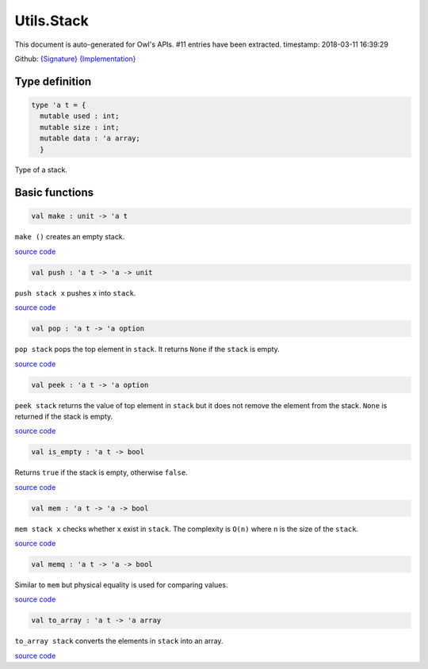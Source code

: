 Utils.Stack
===============================================================================

This document is auto-generated for Owl's APIs.
#11 entries have been extracted.
timestamp: 2018-03-11 16:39:29

Github:
`{Signature} <https://github.com/ryanrhymes/owl/tree/master/src/base/misc/owl_utils_stack.mli>`_ 
`{Implementation} <https://github.com/ryanrhymes/owl/tree/master/src/base/misc/owl_utils_stack.ml>`_



Type definition
-------------------------------------------------------------------------------



.. code-block:: ocaml

  type 'a t = {
    mutable used : int;
    mutable size : int;
    mutable data : 'a array;
    }
    

Type of a stack.

Basic functions
-------------------------------------------------------------------------------



.. code-block:: ocaml

  val make : unit -> 'a t

``make ()`` creates an empty stack.

`source code <https://github.com/ryanrhymes/owl/blob/master/src/base/misc/owl_utils_stack.ml#L17>`__



.. code-block:: ocaml

  val push : 'a t -> 'a -> unit

``push stack x`` pushes ``x`` into ``stack``.

`source code <https://github.com/ryanrhymes/owl/blob/master/src/base/misc/owl_utils_stack.ml#L23>`__



.. code-block:: ocaml

  val pop : 'a t -> 'a option

``pop stack`` pops the top element in ``stack``. It returns ``None`` if the
``stack`` is empty.

`source code <https://github.com/ryanrhymes/owl/blob/master/src/base/misc/owl_utils_stack.ml#L32>`__



.. code-block:: ocaml

  val peek : 'a t -> 'a option

``peek stack`` returns the value of top element in ``stack`` but it does not
remove the element from the stack. ``None`` is returned if the stack is empty.

`source code <https://github.com/ryanrhymes/owl/blob/master/src/base/misc/owl_utils_stack.ml#L36>`__



.. code-block:: ocaml

  val is_empty : 'a t -> bool

Returns ``true`` if the stack is empty, otherwise ``false``.

`source code <https://github.com/ryanrhymes/owl/blob/master/src/base/misc/owl_utils_stack.ml#L40>`__



.. code-block:: ocaml

  val mem : 'a t -> 'a -> bool

``mem stack x`` checks whether ``x`` exist in ``stack``. The complexity is
``O(n)`` where ``n`` is the size of the ``stack``.

`source code <https://github.com/ryanrhymes/owl/blob/master/src/base/misc/owl_utils_stack.ml#L42>`__



.. code-block:: ocaml

  val memq : 'a t -> 'a -> bool

Similar to ``mem`` but physical equality is used for comparing values.

`source code <https://github.com/ryanrhymes/owl/blob/master/src/base/misc/owl_utils_stack.ml#L44>`__



.. code-block:: ocaml

  val to_array : 'a t -> 'a array

``to_array stack`` converts the elements in ``stack`` into an array.

`source code <https://github.com/ryanrhymes/owl/blob/master/src/base/misc/owl_utils_stack.ml#L46>`__




